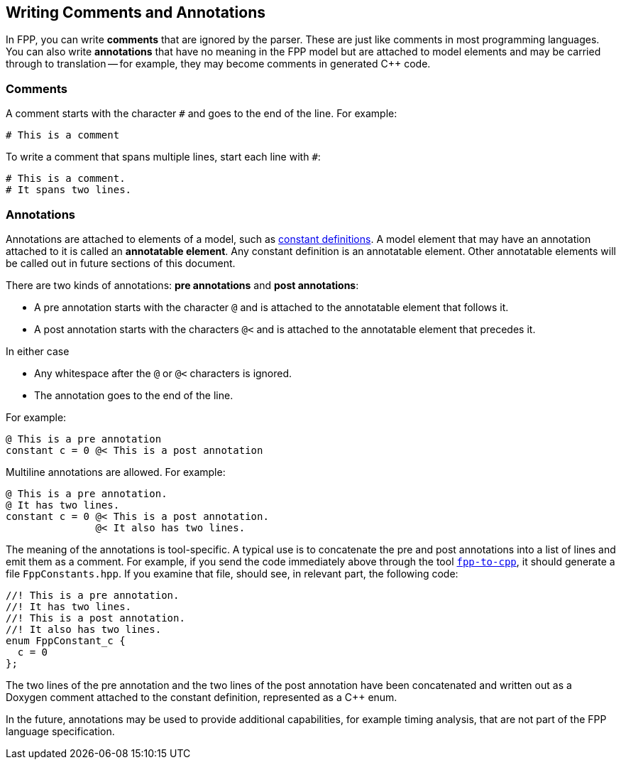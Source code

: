 == Writing Comments and Annotations

In FPP, you can write *comments* that are ignored by the parser.
These are just like comments in most programming languages.
You can also write *annotations* that have no meaning in the FPP model
but are attached to model elements and may be carried through
to translation -- for example, they may become comments in generated {cpp} code.

=== Comments

A comment starts with the character `#` and goes to the end of the line.
For example:

[source,fpp]
----
# This is a comment
----

To write a comment that spans multiple lines, start each line with `#`:

[source,fpp]
----
# This is a comment.
# It spans two lines.
----

=== Annotations

Annotations are attached to elements of a model, such as
<<Defining-Constants,constant definitions>>.
A model element that may have an annotation attached to it
is called an *annotatable element*.
Any constant definition is an annotatable element.
Other annotatable elements will be called out in future sections
of this document.

There are two kinds of annotations: *pre annotations* and *post annotations*:

* A pre annotation starts with the character `@` and is attached to the
annotatable element that follows it.

* A post annotation starts with the characters `@<` and is attached to
the annotatable element that precedes it.

In either case

* Any whitespace after the `@` or `@<` characters is ignored.

* The annotation goes to the end of the line.

For example:

[source,fpp]
----
@ This is a pre annotation
constant c = 0 @< This is a post annotation
----

Multiline annotations are allowed. For example:

[source,fpp]
----
@ This is a pre annotation.
@ It has two lines.
constant c = 0 @< This is a post annotation.
               @< It also has two lines.
----

The meaning of the annotations is tool-specific.  A typical use is to
concatenate the pre and post annotations into a list of lines and emit them as
a comment.  For example, if you send the code immediately above through the
tool <<Analyzing-and-Translating-Models_Generating-C-Plus-Plus,`fpp-to-cpp`>>,
it should generate a file `FppConstants.hpp`. If you examine that file, should
see, in relevant part, the following code:

[source,cpp]
----
//! This is a pre annotation.
//! It has two lines.
//! This is a post annotation.
//! It also has two lines.
enum FppConstant_c {
  c = 0
};
----

The two lines of the pre annotation and the two lines of the post
annotation have been concatenated and written out as a Doxygen
comment attached to the constant definition, represented as a {cpp} enum.

In the future, annotations may be used to provide additional capabilities, for
example timing analysis, that are not part of the FPP language specification.
